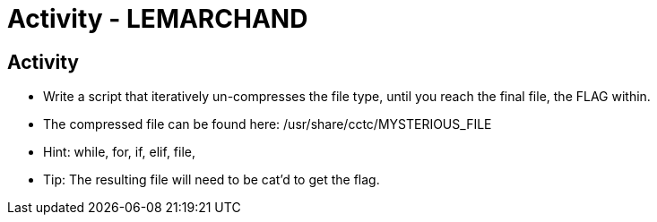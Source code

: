 :doctype: book
:stylesheet: ../../cctc.css

= Activity - LEMARCHAND
:doctype: book
:source-highlighter: coderay
:listing-caption: Listing
// Uncomment next line to set page size (default is Letter)
//:pdf-page-size: A4

== Activity

[square]
* Write a script that iteratively un-compresses the file type, until you reach the final file, the FLAG within.
* The compressed file can be found here: /usr/share/cctc/MYSTERIOUS_FILE
* Hint: while, for, if, elif, file,
* Tip: The resulting file will need to be cat'd to get the flag.
